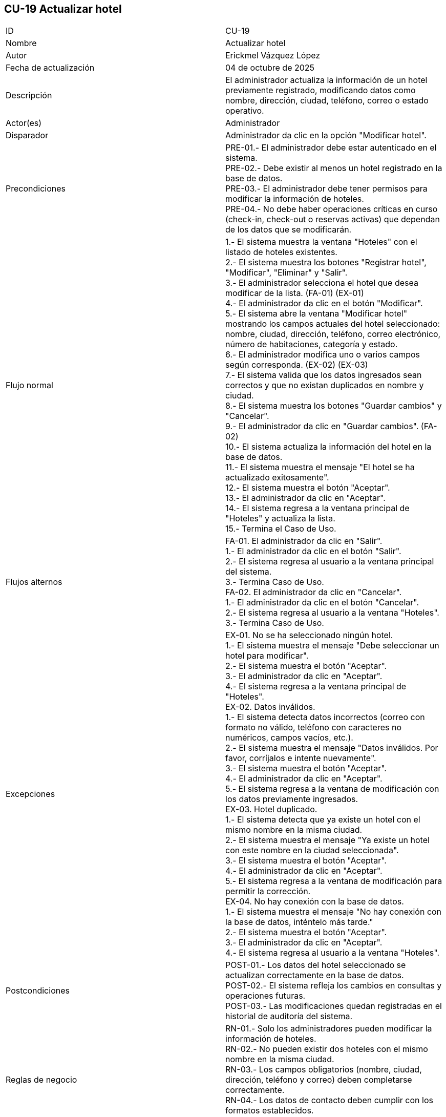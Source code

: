 == CU-19 Actualizar hotel

|===
| ID | CU-19
| Nombre | Actualizar hotel
| Autor | Erickmel Vázquez López
| Fecha de actualización | 04 de octubre de 2025
| Descripción | El administrador actualiza la información de un hotel previamente registrado, modificando datos como nombre, dirección, ciudad, teléfono, correo o estado operativo.
| Actor(es) | Administrador
| Disparador | Administrador da clic en la opción "Modificar hotel".
| Precondiciones | PRE-01.- El administrador debe estar autenticado en el sistema. +
PRE-02.- Debe existir al menos un hotel registrado en la base de datos. +
PRE-03.- El administrador debe tener permisos para modificar la información de hoteles. +
PRE-04.- No debe haber operaciones críticas en curso (check-in, check-out o reservas activas) que dependan de los datos que se modificarán.
| Flujo normal |
1.- El sistema muestra la ventana "Hoteles" con el listado de hoteles existentes. +
2.- El sistema muestra los botones "Registrar hotel", "Modificar", "Eliminar" y "Salir". +
3.- El administrador selecciona el hotel que desea modificar de la lista. (FA-01) (EX-01) +
4.- El administrador da clic en el botón "Modificar". +
5.- El sistema abre la ventana "Modificar hotel" mostrando los campos actuales del hotel seleccionado: nombre, ciudad, dirección, teléfono, correo electrónico, número de habitaciones, categoría y estado. +
6.- El administrador modifica uno o varios campos según corresponda. (EX-02) (EX-03) +
7.- El sistema valida que los datos ingresados sean correctos y que no existan duplicados en nombre y ciudad. +
8.- El sistema muestra los botones "Guardar cambios" y "Cancelar". +
9.- El administrador da clic en "Guardar cambios". (FA-02) +
10.- El sistema actualiza la información del hotel en la base de datos. +
11.- El sistema muestra el mensaje "El hotel se ha actualizado exitosamente". +
12.- El sistema muestra el botón "Aceptar". +
13.- El administrador da clic en "Aceptar". +
14.- El sistema regresa a la ventana principal de "Hoteles" y actualiza la lista. +
15.- Termina el Caso de Uso.
| Flujos alternos |
FA-01. El administrador da clic en "Salir". +
    1.- El administrador da clic en el botón "Salir". +
    2.- El sistema regresa al usuario a la ventana principal del sistema. +
    3.- Termina Caso de Uso. +
FA-02. El administrador da clic en "Cancelar". +
    1.- El administrador da clic en el botón "Cancelar". +
    2.- El sistema regresa al usuario a la ventana "Hoteles". +
    3.- Termina Caso de Uso.
| Excepciones |
EX-01. No se ha seleccionado ningún hotel. +
    1.- El sistema muestra el mensaje "Debe seleccionar un hotel para modificar". +
    2.- El sistema muestra el botón "Aceptar". +
    3.- El administrador da clic en "Aceptar". +
    4.- El sistema regresa a la ventana principal de "Hoteles". +
EX-02. Datos inválidos. +
    1.- El sistema detecta datos incorrectos (correo con formato no válido, teléfono con caracteres no numéricos, campos vacíos, etc.). +
    2.- El sistema muestra el mensaje "Datos inválidos. Por favor, corríjalos e intente nuevamente". +
    3.- El sistema muestra el botón "Aceptar". +
    4.- El administrador da clic en "Aceptar". +
    5.- El sistema regresa a la ventana de modificación con los datos previamente ingresados. +
EX-03. Hotel duplicado. +
    1.- El sistema detecta que ya existe un hotel con el mismo nombre en la misma ciudad. +
    2.- El sistema muestra el mensaje "Ya existe un hotel con este nombre en la ciudad seleccionada". +
    3.- El sistema muestra el botón "Aceptar". +
    4.- El administrador da clic en "Aceptar". +
    5.- El sistema regresa a la ventana de modificación para permitir la corrección. +
EX-04. No hay conexión con la base de datos. +
    1.- El sistema muestra el mensaje "No hay conexión con la base de datos, inténtelo más tarde." +
    2.- El sistema muestra el botón "Aceptar". +
    3.- El administrador da clic en "Aceptar". +
    4.- El sistema regresa al usuario a la ventana "Hoteles". +
| Postcondiciones | 
POST-01.- Los datos del hotel seleccionado se actualizan correctamente en la base de datos. +
POST-02.- El sistema refleja los cambios en consultas y operaciones futuras. +
POST-03.- Las modificaciones quedan registradas en el historial de auditoría del sistema.
| Reglas de negocio |
RN-01.- Solo los administradores pueden modificar la información de hoteles. +
RN-02.- No pueden existir dos hoteles con el mismo nombre en la misma ciudad. +
RN-03.- Los campos obligatorios (nombre, ciudad, dirección, teléfono y correo) deben completarse correctamente. +
RN-04.- Los datos de contacto deben cumplir con los formatos establecidos. +
RN-05.- Cualquier modificación debe quedar registrada en el log de auditoría. +
|===
